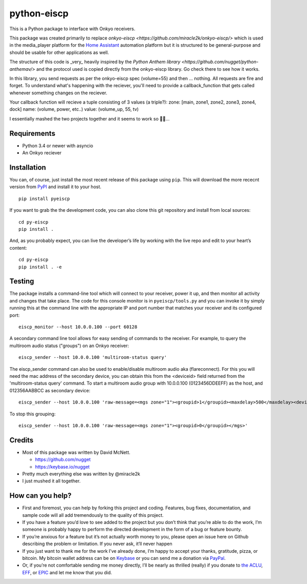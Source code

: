 python-eiscp
===============

|Build Status| |GitHub release| |PyPI|

This is a Python package to interface with
Onkyo receivers.

This package was created primarily to replace `onkyo-eiscp <https://github.com/miracle2k/onkyo-eiscp/>` which is used in the media_player
platform for the `Home Assistant <https://home-assistant.io/>`__
automation platform but it is structured to be general-purpose and
should be usable for other applications as well.

The structure of this code is _very_ heavily inspired by the `Python Anthem library <https://github.com/nugget/python-anthemav/>` and the protocol used
is copied directly from the onkyo-eiscp library. Go check there to see how it works.

In this library, you send requests as per the onkyo-eiscp spec (volume=55)
and then ... nothing. All requests are fire and forget. To understand what's
happening with the reciever, you'll need to provide a callback_function that
gets called whenever something changes on the reciever.

Your callback function will recieve a tuple consisting of 3 values (a triple?):
zone: [main, zone1, zone2, zone3, zone4, dock]
name: (volume, power, etc..)
value: (volume_up, 55, tv)

I essentially mashed the two projects together and it seems to work so 🤷‍♂️...

Requirements
------------

-  Python 3.4 or newer with asyncio
-  An Onkyo reciever


Installation
------------

You can, of course, just install the most recent release of this package
using ``pip``. This will download the more rececnt version from
`PyPI <https://pypi.python.org/pypi/pyeiscp>`__ and install it to your
host.

::

   pip install pyeiscp

If you want to grab the the development code, you can also clone this
git repository and install from local sources:

::

   cd py-eiscp
   pip install .

And, as you probably expect, you can live the developer’s life by
working with the live repo and edit to your heart’s content:

::

   cd py-eiscp
   pip install . -e

Testing
-------

The package installs a command-line tool which will connect to your
receiver, power it up, and then monitor all activity and changes that
take place. The code for this console monitor is in
``pyeiscp/tools.py`` and you can invoke it by simply running this at
the command line with the appropriate IP and port number that matches
your receiver and its configured port:

::

   eiscp_monitor --host 10.0.0.100 --port 60128

A secondary command line tool allows for easy sending of commands to
the receiver. For example, to query the multiroom audio status ("groups")
on an Onkyo receiver:

::

   eiscp_sender --host 10.0.0.100 'multiroom-status query'

The eiscp_sender command can also be used to enable/disable multiroom audio
aka (flareconnect). For this you will need the mac address of the secondary
device, you can obtain this from the <deviceid> field returned from the
'multiroom-status query' command. To start a multiroom audio group with 
10.0.0.100 (0123456DDEEFF) as the host, and 012356AABBCC as secondary device:

::

   eiscp_sender --host 10.0.0.100 'raw-message=<mgs zone="1"><groupid>1</groupid><maxdelay>500</maxdelay><devices><device id="012356AABBCC" zoneid="1"/><device id="0123456DDEEFF" zoneid="1"/></devices></mgs>'

To stop this grouping:

::

   eiscp_sender --host 10.0.0.100 'raw-message=<mgs zone="1"><groupid>0</groupid></mgs>'


Credits
-------

-  Most of this package was written by David McNett.

   -  https://github.com/nugget
   -  https://keybase.io/nugget
- Pretty much everything else was written by @miracle2k
- I just mushed it all together.

How can you help?
-----------------

-  First and foremost, you can help by forking this project and coding.
   Features, bug fixes, documentation, and sample code will all add
   tremendously to the quality of this project.

-  If you have a feature you’d love to see added to the project but you
   don’t think that you’re able to do the work, I’m someone is probably
   happy to perform the directed development in the form of a bug or
   feature bounty.

-  If you’re anxious for a feature but it’s not actually worth money to
   you, please open an issue here on Github describing the problem or
   limitation. If you never ask, it’ll never happen

-  If you just want to thank me for the work I’ve already done, I’m
   happy to accept your thanks, gratitude, pizza, or bitcoin. My bitcoin
   wallet address can be on `Keybase <https://keybase.io/nugget>`__ or
   you can send me a donation via
   `PayPal <https://www.paypal.me/macnugget>`__.

-  Or, if you’re not comfortable sending me money directly, I’ll be
   nearly as thrilled (really) if you donate to `the
   ACLU <https://action.aclu.org/donate-aclu>`__,
   `EFF <https://supporters.eff.org/donate/>`__, or
   `EPIC <https://epic.org>`__ and let me know that you did.

.. |Build Status| image:: https://travis-ci.org/nugget/python-anthemav.svg?branch=master
   :target: https://travis-ci.org/nugget/python-anthemav
.. |GitHub release| image:: https://img.shields.io/github/release/nugget/python-anthemav.svg
   :target: https://github.com/nugget/python-anthemav/releases
.. |PyPI| image:: https://img.shields.io/pypi/v/anthemav.svg
   :target: https://pypi.python.org/pypi/anthemav
